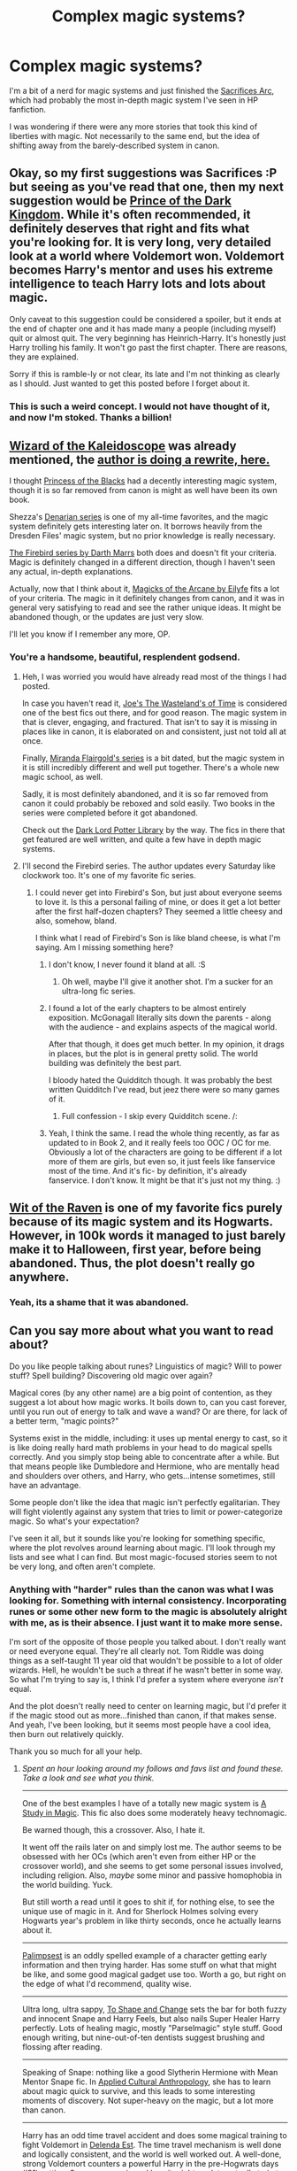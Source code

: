 #+TITLE: Complex magic systems?

* Complex magic systems?
:PROPERTIES:
:Author: corneliuspudge
:Score: 9
:DateUnix: 1395979236.0
:DateShort: 2014-Mar-28
:FlairText: Request
:END:
I'm a bit of a nerd for magic systems and just finished the [[https://www.fanfiction.net/u/895946/Lightning-on-the-Wave][Sacrifices Arc]], which had probably the most in-depth magic system I've seen in HP fanfiction.

I was wondering if there were any more stories that took this kind of liberties with magic. Not necessarily to the same end, but the idea of shifting away from the barely-described system in canon.


** Okay, so my first suggestions was Sacrifices :P but seeing as you've read that one, then my next suggestion would be [[https://www.fanfiction.net/s/3766574/1/Prince-of-the-Dark-Kingdom][Prince of the Dark Kingdom]]. While it's often recommended, it definitely deserves that right and fits what you're looking for. It is very long, very detailed look at a world where Voldemort won. Voldemort becomes Harry's mentor and uses his extreme intelligence to teach Harry lots and lots about magic.

Only caveat to this suggestion could be considered a spoiler, but it ends at the end of chapter one and it has made many a people (including myself) quit or almost quit. The very beginning has Heinrich-Harry. It's honestly just Harry trolling his family. It won't go past the first chapter. There are reasons, they are explained.

Sorry if this is ramble-ly or not clear, its late and I'm not thinking as clearly as I should. Just wanted to get this posted before I forget about it.
:PROPERTIES:
:Author: Deygn
:Score: 9
:DateUnix: 1395993005.0
:DateShort: 2014-Mar-28
:END:

*** This is such a weird concept. I would not have thought of it, and now I'm stoked. Thanks a billion!
:PROPERTIES:
:Author: corneliuspudge
:Score: 1
:DateUnix: 1395995008.0
:DateShort: 2014-Mar-28
:END:


** [[https://www.fanfiction.net/s/6995114/1/The-Wizard-of-the-Kaleidoscope][Wizard of the Kaleidoscope]] was already mentioned, the [[https://www.fanfiction.net/s/8545947/1/Fractal][author is doing a rewrite, here.]]

I thought [[https://www.fanfiction.net/s/8233291/1/Princess-of-the-Blacks][Princess of the Blacks]] had a decently interesting magic system, though it is so far removed from canon is might as well have been its own book.

Shezza's [[https://www.fanfiction.net/s/3473224/1/The-Denarian-Renegade][Denarian series]] is one of my all-time favorites, and the magic system definitely gets interesting later on. It borrows heavily from the Dresden Files' magic system, but no prior knowledge is really necessary.

[[https://www.fanfiction.net/s/8629685/1/Firebird-s-Son][The Firebird series by Darth Marrs]] both does and doesn't fit your criteria. Magic is definitely changed in a different direction, though I haven't seen any actual, in-depth explanations.

Actually, now that I think about it, [[https://www.fanfiction.net/s/8303194/1/Magicks-of-the-Arcane][Magicks of the Arcane by Eilyfe]] fits a lot of your criteria. The magic in it definitely changes from canon, and it was in general very satisfying to read and see the rather unique ideas. It might be abandoned though, or the updates are just very slow.

I'll let you know if I remember any more, OP.
:PROPERTIES:
:Score: 5
:DateUnix: 1395994576.0
:DateShort: 2014-Mar-28
:END:

*** You're a handsome, beautiful, resplendent godsend.
:PROPERTIES:
:Author: corneliuspudge
:Score: 5
:DateUnix: 1395994937.0
:DateShort: 2014-Mar-28
:END:

**** Heh, I was worried you would have already read most of the things I had posted.

In case you haven't read it, [[https://www.fanfiction.net/s/4068153/1/Harry-Potter-and-the-Wastelands-of-Time][Joe's The Wasteland's of Time]] is considered one of the best fics out there, and for good reason. The magic system in that is clever, engaging, and fractured. That isn't to say it is missing in places like in canon, it is elaborated on and consistent, just not told all at once.

Finally, [[https://www.fanfiction.net/s/2488754/1/A-Second-Chance-at-Life][Miranda Flairgold's series]] is a bit dated, but the magic system in it is still incredibly different and well put together. There's a whole new magic school, as well.

Sadly, it is most definitely abandoned, and it is so far removed from canon it could probably be reboxed and sold easily. Two books in the series were completed before it got abandoned.

Check out the [[https://forums.darklordpotter.net/][Dark Lord Potter Library]] by the way. The fics in there that get featured are well written, and quite a few have in depth magic systems.
:PROPERTIES:
:Score: 4
:DateUnix: 1395995935.0
:DateShort: 2014-Mar-28
:END:


**** I'll second the Firebird series. The author updates every Saturday like clockwork too. It's one of my favorite fic series.
:PROPERTIES:
:Author: denarii
:Score: 5
:DateUnix: 1396018577.0
:DateShort: 2014-Mar-28
:END:

***** I could never get into Firebird's Son, but just about everyone seems to love it. Is this a personal failing of mine, or does it get a lot better after the first half-dozen chapters? They seemed a little cheesy and also, somehow, bland.

I think what I read of Firebird's Son is like bland cheese, is what I'm saying. Am I missing something here?
:PROPERTIES:
:Author: TimeLoopedPowerGamer
:Score: 2
:DateUnix: 1396059258.0
:DateShort: 2014-Mar-29
:END:

****** I don't know, I never found it bland at all. :S
:PROPERTIES:
:Author: denarii
:Score: 3
:DateUnix: 1396059537.0
:DateShort: 2014-Mar-29
:END:

******* Oh well, maybe I'll give it another shot. I'm a sucker for an ultra-long fic series.
:PROPERTIES:
:Author: TimeLoopedPowerGamer
:Score: 1
:DateUnix: 1396059922.0
:DateShort: 2014-Mar-29
:END:


****** I found a lot of the early chapters to be almost entirely exposition. McGonagall literally sits down the parents - along with the audience - and explains aspects of the magical world.

After that though, it does get much better. In my opinion, it drags in places, but the plot is in general pretty solid. The world building was definitely the best part.

I bloody hated the Quidditch though. It was probably the best written Quidditch I've read, but jeez there were so many games of it.
:PROPERTIES:
:Score: 3
:DateUnix: 1396069040.0
:DateShort: 2014-Mar-29
:END:

******* Full confession - I skip every Quidditch scene. /:
:PROPERTIES:
:Score: 1
:DateUnix: 1396218613.0
:DateShort: 2014-Mar-31
:END:


****** Yeah, I think the same. I read the whole thing recently, as far as updated to in Book 2, and it really feels too OOC / OC for me. Obviously a lot of the characters are going to be different if a lot more of them are girls, but even so, it just feels like fanservice most of the time. And it's fic- by definition, it's already fanservice. I don't know. It might be that it's just not my thing. :)
:PROPERTIES:
:Author: fairly_forgetful
:Score: 2
:DateUnix: 1396367971.0
:DateShort: 2014-Apr-01
:END:


** [[https://www.fanfiction.net/s/2740505/1/Wit-of-the-Raven][Wit of the Raven]] is one of my favorite fics purely because of its magic system and its Hogwarts. However, in 100k words it managed to just barely make it to Halloween, first year, before being abandoned. Thus, the plot doesn't really go anywhere.
:PROPERTIES:
:Author: shAdOwArt
:Score: 4
:DateUnix: 1396020451.0
:DateShort: 2014-Mar-28
:END:

*** Yeah, its a shame that it was abandoned.
:PROPERTIES:
:Author: ryanvdb
:Score: 2
:DateUnix: 1396040426.0
:DateShort: 2014-Mar-29
:END:


** Can you say more about what you want to read about?

Do you like people talking about runes? Linguistics of magic? Will to power stuff? Spell building? Discovering old magic over again?

Magical cores (by any other name) are a big point of contention, as they suggest a lot about how magic works. It boils down to, can you cast forever, until you run out of energy to talk and wave a wand? Or are there, for lack of a better term, "magic points?"

Systems exist in the middle, including: it uses up mental energy to cast, so it is like doing really hard math problems in your head to do magical spells correctly. And you simply stop being able to concentrate after a while. But that means people like Dumbledore and Hermione, who are mentally head and shoulders over others, and Harry, who gets...intense sometimes, still have an advantage.

Some people don't like the idea that magic isn't perfectly egalitarian. They will fight violently against any system that tries to limit or power-categorize magic. So what's your expectation?

I've seen it all, but it sounds like you're looking for something specific, where the plot revolves around learning about magic. I'll look through my lists and see what I can find. But most magic-focused stories seem to not be very long, and often aren't complete.
:PROPERTIES:
:Author: TimeLoopedPowerGamer
:Score: 2
:DateUnix: 1395997140.0
:DateShort: 2014-Mar-28
:END:

*** Anything with "harder" rules than the canon was what I was looking for. Something with internal consistency. Incorporating runes or some other new form to the magic is absolutely alright with me, as is their absence. I just want it to make more sense.

I'm sort of the opposite of those people you talked about. I don't really want or need everyone equal. They're all clearly not. Tom Riddle was doing things as a self-taught 11 year old that wouldn't be possible to a lot of older wizards. Hell, he wouldn't be such a threat if he wasn't better in some way. So what I'm trying to say is, I think I'd prefer a system where everyone /isn't/ equal.

And the plot doesn't really need to center on learning magic, but I'd prefer it if the magic stood out as more...finished than canon, if that makes sense. And yeah, I've been looking, but it seems most people have a cool idea, then burn out relatively quickly.

Thank you so much for all your help.
:PROPERTIES:
:Author: corneliuspudge
:Score: 2
:DateUnix: 1396018249.0
:DateShort: 2014-Mar-28
:END:

**** /Spent an hour looking around my follows and favs list and found these. Take a look and see what you think./

--------------

One of the best examples I have of a totally new magic system is [[https://www.fanfiction.net/s/7578572/1/A-Study-in-Magic][A Study in Magic]]. This fic also does some moderately heavy technomagic.

Be warned though, this a crossover. Also, I hate it.

It went off the rails later on and simply lost me. The author seems to be obsessed with her OCs (which aren't even from either HP or the crossover world), and she seems to get some personal issues involved, including religion. Also, /maybe/ some minor and passive homophobia in the world building. Yuck.

But still worth a read until it goes to shit if, for nothing else, to see the unique use of magic in it. And for Sherlock Holmes solving every Hogwarts year's problem in like thirty seconds, once he actually learns about it.

--------------

[[https://www.fanfiction.net/s/8127137/12/Palimpsest][Palimpsest]] is an oddly spelled example of a character getting early information and then trying harder. Has some stuff on what that might be like, and some good magical gadget use too. Worth a go, but right on the edge of what I'd recommend, quality wise.

--------------

Ultra long, ultra sappy, [[https://www.fanfiction.net/s/6413108/1/To-Shape-and-Change][To Shape and Change]] sets the bar for both fuzzy and innocent Snape and Harry Feels, but also nails Super Healer Harry perfectly. Lots of healing magic, mostly "Parselmagic" style stuff. Good enough writing, but nine-out-of-ten dentists suggest brushing and flossing after reading.

--------------

Speaking of Snape: nothing like a good Slytherin Hermione with Mean Mentor Snape fic. In [[https://www.fanfiction.net/s/9238861/1/Applied-Cultural-Anthropology-or][Applied Cultural Anthropology]], she has to learn about magic quick to survive, and this leads to some interesting moments of discovery. Not super-heavy on the magic, but a lot more than canon.

--------------

Harry has an odd time travel accident and does some magical training to fight Voldemort in [[https://www.fanfiction.net/s/5511855/1/Delenda-Est][Delenda Est]]. The time travel mechanism is well done and logically consistent, and the world is well worked out. A well-done, strong Voldemort counters a powerful Harry in the pre-Hogwrats days ('91) setting. Some new magic and how it might work to actually train to fight with magic is the main reason I include this one on the list. Also, it is a good story.

--------------

A serious take on goblin magic in [[https://www.fanfiction.net/s/6769957/1/Harry-amidst-the-Vaults-of-Stone][Harry amidst the Vaults of Stone]] makes it one of the most unique fics out there. Doesn't make goblins simpering morons or heroic underclass superheroes like some lesser (/cough/HarryCrow/cough/) fics. Unfortunately, likely abandoned by now. Sad. Still, a good read.

--------------

[[https://www.fanfiction.net/s/8096183/1/Harry-Potter-and-the-Natural-20][Harry Potter and the Natural 20]] is a D&D crossover fic (Hey wait! Where are you going?!) where two different magical systems are explored in detail. Painful, powergaming detail. Not quite a crackfic, as it has some very, very serious moments, but not exactly sober either.

--------------

I'm not sure if I want to recommend this one. But then, I always think that. And I also end up recommending [[https://www.fanfiction.net/s/4916690/1/Holly-Evans-and-the-Spiral-Path][Holly Evens and the Spiral Path]]. This fic is /dark/. Not silly-power-fantasy "dark," like the kids write nowadays. Really black.

The world is not a friendly place, evil things happen to normal people for no reason -- or worse, cold, unfeeling reasons -- and everyone is screwed no matter what the hero does. Rape, abuse, and body horror are the bread and butter of this fic. And again, it is ultra-mature (almost more so than you'd think FFN would allow) but it is done professionally. King, Romero, or Craven would be fitting comparisons to Wordhammer's style, but also Hitchcock. Apparently, I want Wordhammer to have my creative fiction bab- OH GOD NO, THAT IS A TERRIBLE IDEA!!

Original (and horrible) use of common canon spells, and also some new bio-magical stuff that just...ugh. You were warned, but also recommended.

--------------

On a slightly lighter note, in [[https://www.fanfiction.net/s/6517567/1/Harry-Potter-and-the-Temporal-Beacon][Harry Potter and the Temporal Beacon]], Hermione plays with time magic. Original use of runes. Fun. Not ever likely to be completed, but interesting still. My vote for best use of rational time travel in a fanfic.

--------------

Still keeping it light, next comes [[https://www.fanfiction.net/s/3933832/1/Harry-Potter-and-the-Invincible-TechnoMage][Harry Potter and the Invincible TechnoMage]] -- a total crackfic. But it is still fun. A comic book approach to magic, because it is a crossover with Marvel, specifically Ironman. A fun little fic, and still updating.

--------------

Look. If you know about [[https://www.fanfiction.net/s/5782108/1/Harry-Potter-and-the-Methods-of-Rationality][Harry Potter and the Methods of Rationality]] and hate it, say no more. If you haven't heard of it before, you really should read it and form your own opinion. It has, unsurprisingly, the most rational treatment of magic out there, including an original take on Transfigurations. Hate it or love it, MOR is the most popular currently updating HP fanfic out there, and arguably the most widely popular fanfic /ever/.

--------------

/And that ends my list. I'm sure I missed some obvious ones, even ones I've got on my favs list on FFN, but that should do to start. Lots of authors have in/ their /favorites lists fics like the ones they write, so that would be a good place to expand on from here. Good luck./
:PROPERTIES:
:Author: TimeLoopedPowerGamer
:Score: 6
:DateUnix: 1396058920.0
:DateShort: 2014-Mar-29
:END:

***** Good god, this is comprehensive. It's going to take me a while to chip away at this, but hot damn.
:PROPERTIES:
:Author: corneliuspudge
:Score: 3
:DateUnix: 1396071947.0
:DateShort: 2014-Mar-29
:END:

****** I'll second the D&D crossover fic. It's funny and serious in run turns, but mostly funny.
:PROPERTIES:
:Author: Sarks
:Score: 3
:DateUnix: 1396309651.0
:DateShort: 2014-Apr-01
:END:


** [[https://www.fanfiction.net/s/3762636/1/The-Black-Heir]] I thought this was awesome and I really liked the way magic worked and the differences between light and dark.
:PROPERTIES:
:Score: 2
:DateUnix: 1396037765.0
:DateShort: 2014-Mar-29
:END:


** [[https://www.fanfiction.net/s/9315209/1/Out-of-the-Night][Out of the Night]] is an abandoned fic that explores pure-blood culture and magic.

Edit: [[https://www.fanfiction.net/s/5353809/1/Harry-Potter-and-the-Boy-Who-Lived][Harry Potter and the Boy Who Lived]] by The Santi, is another abandoned fic where Harry excels at magic. Probably not exactly what you're looking for, but your question made me think of it.
:PROPERTIES:
:Author: ryanvdb
:Score: 2
:DateUnix: 1396040377.0
:DateShort: 2014-Mar-29
:END:


** Ha, I saw the title and was about to recommend the Sacrifices books... Never mind :)
:PROPERTIES:
:Author: leahkeehl13
:Score: 2
:DateUnix: 1396055018.0
:DateShort: 2014-Mar-29
:END:


** [[http://archiveofourown.org/works/1049966/chapters/2100285][Azoth]]

#+begin_quote
  Now that Harry is back at Hogwarts with Hermione for eighth year, he realises that something's missing from his life, and it either has to do with Ron, his boggart, Snape, or Malfoy. Furthermore, what, exactly, does it mean when one's life is defined by the desire to simultaneously impress and annoy a portrait? Harry has no idea; he's too busy trying not to be in love with Malfoy to care.
#+end_quote

Focuses heavily on Alchemy and the Magnum Opus. Pretty interesting.

[[http://archiveofourown.org/works/59676?view_adult=true][Transfigurations]]

#+begin_quote
  Five years after Voldemort's defeat, Harry returns to England to help re-open Hogwarts.
#+end_quote

Written before Order of the Phoenix. Includes a bit of Latin American and Native American magic. It also introduces Calligromancy, which works kiiiind of like a computer language, and the concept of magical mines.

Both are Harry/Draco.
:PROPERTIES:
:Author: Manu_V
:Score: 2
:DateUnix: 1396056288.0
:DateShort: 2014-Mar-29
:END:


** I just finished the Sacrifices Arc, too! Wow, it was so intricate and amazing!
:PROPERTIES:
:Author: Madam_Hook
:Score: 1
:DateUnix: 1396528736.0
:DateShort: 2014-Apr-03
:END:


** [[https://www.fanfiction.net/s/3553046/1/Spellcaster][Spellcaster]]
:PROPERTIES:
:Author: raseyasriem
:Score: 1
:DateUnix: 1397618037.0
:DateShort: 2014-Apr-16
:END:


** [[https://www.fanfiction.net/s/6995114/1/The-Wizard-of-the-Kaleidoscope]]

[[https://www.fanfiction.net/s/9417420/1/Dark-Harry-and-Dark-Soul-Stone]]

Haven't read either.
:PROPERTIES:
:Score: -1
:DateUnix: 1395991384.0
:DateShort: 2014-Mar-28
:END:

*** What on earth is that second link? The formatting is all messed up, it's abandoned, capitalization seems to be random.
:PROPERTIES:
:Score: 1
:DateUnix: 1395994530.0
:DateShort: 2014-Mar-28
:END:

**** I just searched for "complex magic" ;)

I remembered having read the blurb for the first one, the second just floated by in the search. Yeah, there are some really bad ones out there, and that one impressively so.
:PROPERTIES:
:Score: 0
:DateUnix: 1396004085.0
:DateShort: 2014-Mar-28
:END:
